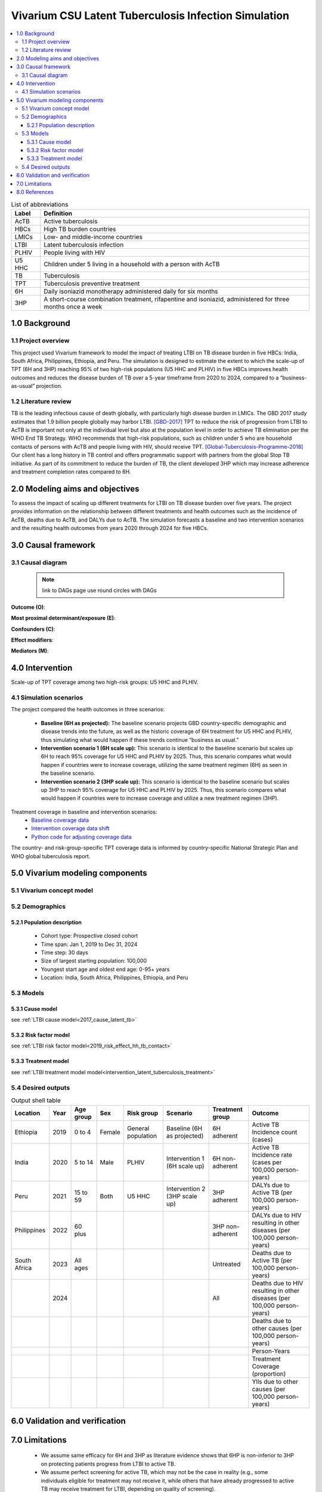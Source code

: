 .. role:: underline
    :class: underline


..
  Section title decorators for this document:

  ==============
  Document Title
  ==============

  Section Level 1 (#.0)
  +++++++++++++++++++++
  
  Section Level 2 (#.#)
  ---------------------

  Section Level 3 (#.#.#)
  ~~~~~~~~~~~~~~~~~~~~~~~

  Section Level 4
  ^^^^^^^^^^^^^^^

  Section Level 5
  '''''''''''''''

  The depth of each section level is determined by the order in which each
  decorator is encountered below. If you need an even deeper section level, just
  choose a new decorator symbol from the list here:
  https://docutils.sourceforge.io/docs/ref/rst/restructuredtext.html#sections
  And then add it to the list of decorators above.


.. _latent_tuberculosis_infection_concept_model:

=====================================================
Vivarium CSU Latent Tuberculosis Infection Simulation
=====================================================

.. contents::
  :local:

.. list-table:: List of abbreviations
   :header-rows: 1

   * - Label
     - Definition
   * - AcTB
     - Active tuberculosis
   * - HBCs
     - High TB burden countries
   * - LMICs
     - Low- and middle-income countries
   * - LTBI
     - Latent tuberculosis infection
   * - PLHIV
     - People living with HIV
   * - U5 HHC
     - Children under 5 living in a household with a person with AcTB
   * - TB
     - Tuberculosis
   * - TPT
     - Tuberculosis preventive treatment
   * - 6H
     - Daily isoniazid monotherapy administered daily for six months
   * - 3HP
     - A short-course combination treatment, rifapentine and 
       isoniazid, administered for three months once a week

.. _ltbi1.0:

1.0 Background
++++++++++++++

.. _ltbi1.1:

1.1 Project overview
--------------------
This project used Vivarium framework to model the impact of treating LTBI on TB 
disease burden in five HBCs: India, South Africa, Philippines, Ethiopia, and 
Peru. The simulation is designed to estimate the extent to which the scale-up 
of TPT (6H and 3HP) reaching 95% of two high-risk populations (U5 HHC and PLHIV) 
in five HBCs improves health outcomes and reduces the disease burden of TB over 
a 5-year timeframe from 2020 to 2024, compared to a “business-as-usual” projection.

.. _ltbi1.2:

1.2 Literature review
---------------------
TB is the leading infectious cause of death globally, with particularly high 
disease burden in LMICs. The GBD 2017 study estimates that 1.9 billion people 
globally may harbor LTBI. [GBD-2017]_ TPT to reduce the risk of progression from 
LTBI to AcTB is important not only at the individual level but also at the population 
level in order to achieve TB elimination per the WHO End TB Strategy. WHO recommends 
that high-risk populations, such as children under 5 who are household contacts 
of persons with AcTB and people living with HIV, should receive TPT. [Global-Tuberculosis-Programme-2018]_ 
Our client has a long history in TB control and offers programmatic support with 
partners from the global Stop TB initiative. As part of its commitment to reduce 
the burden of TB, the client developed 3HP which may increase adherence and treatment 
completion rates compared to 6H.


.. _ltbi2.0:

2.0 Modeling aims and objectives
++++++++++++++++++++++++++++++++
To assess the impact of scaling up different treatments for LTBI on TB disease 
burden over five years. The project provides information on the relationship 
between different treatments and health outcomes such as the incidence of AcTB, 
deaths due to AcTB, and DALYs due to AcTB. The simulation forecasts a baseline 
and two intervention scenarios and the resulting health outcomes from years 2020 
through 2024 for five HBCs.


.. _ltbi3.0:

3.0 Causal framework
++++++++++++++++++++

.. _ltbi3.1:

3.1 Causal diagram
------------------
 
 .. note::
    link to DAGs page
    use round circles with DAGs

**Outcome (O)**:


**Most proximal determinant/exposure (E)**:
  

**Confounders (C)**:


**Effect modifiers**:


**Mediators (M)**:


.. _ltbi4.0:

4.0 Intervention
++++++++++++++++
Scale-up of TPT coverage among two high-risk groups: U5 HHC and PLHIV.

.. _ltbi4.1:

4.1 Simulation scenarios
------------------------
The project compared the health outcomes in three scenarios:

 - **Baseline (6H as projected):** The baseline scenario projects GBD country-specific 
   demographic and disease trends into the future, as well as the historic coverage 
   of 6H treatment for U5 HHC and PLHIV, thus simulating what would happen if 
   these trends continue “business as usual.”

 - **Intervention scenario 1 (6H scale up):** This scenario is identical to the baseline 
   scenario but scales up 6H to reach 95% coverage for U5 HHC and PLHIV by 2025. 
   Thus, this scenario compares what would happen if countries were to increase 
   coverage, utilizing the same treatment regimen (6H) as seen in the baseline scenario.

 - **Intervention scenario 2 (3HP scale up):** This scenario is identical to the baseline 
   scenario but scales up 3HP to reach 95% coverage for U5 HHC and PLHIV by 2025. 
   Thus, this scenario compares what would happen if countries were to increase 
   coverage and utilize a new treatment regimen (3HP).

Treatment coverage in baseline and intervention scenarios:
 - `Baseline coverage data <https://github.com/ihmeuw/vivarium_csu_ltbi/blob/main/src/vivarium_csu_ltbi/data/baseline_coverage.csv>`_
 - `Intervention coverage data shift <https://github.com/ihmeuw/vivarium_csu_ltbi/blob/main/src/vivarium_csu_ltbi/data/intervention_coverage_shift.csv>`_
 - `Python code for adjusting coverage data <https://github.com/ihmeuw/vivarium_csu_ltbi/blob/main/src/vivarium_csu_ltbi/data/adjust_coverage_shift_data.py>`_

The country- and risk-group-specific TPT coverage data is informed by 
country-specific National Strategic Plan and WHO global tuberculosis report.


.. _ltbi5.0:

5.0 Vivarium modeling components
++++++++++++++++++++++++++++++++

.. _ltbi5.1:

5.1 Vivarium concept model 
--------------------------

.. image:: ltbi_concept_model_diagram.svg

.. _ltbi5.2:

5.2 Demographics
----------------

.. _ltbi5.2.1:

5.2.1 Population description
~~~~~~~~~~~~~~~~~~~~~~~~~~~~
 - Cohort type: Prospective closed cohort
 - Time span: Jan 1, 2019 to Dec 31, 2024
 - Time step: 30 days
 - Size of largest starting population: 100,000
 - Youngest start age and oldest end age: 0-95+ years
 - Location: India, South Africa, Philippines, Ethiopia, and Peru

.. _ltbi5.3:

5.3 Models
----------

.. _ltbi5.3.1:

5.3.1 Cause model
~~~~~~~~~~~~~~~~~
see :ref:`LTBI cause model<2017_cause_latent_tb>`

.. _ltbi5.3.2:

5.3.2 Risk factor model
~~~~~~~~~~~~~~~~~~~~~~~
see :ref:`LTBI risk factor model<2019_risk_effect_hh_tb_contact>`

.. _ltbi5.3.3:

5.3.3 Treatment model
~~~~~~~~~~~~~~~~~~~~~
see :ref:`LTBI treatment model model<intervention_latent_tuberculosis_treatment>`

.. _ltbi5.4:

5.4 Desired outputs
-------------------

.. list-table:: Output shell table
   :header-rows: 1

   * - Location
     - Year
     - Age group
     - Sex
     - Risk group
     - Scenario
     - Treatment group
     - Outcome
   * - Ethiopia
     - 2019
     - 0 to 4
     - Female
     - General population
     - Baseline (6H as projected)
     - 6H adherent
     - Active TB Incidence count (cases)
   * - India
     - 2020
     - 5 to 14
     - Male
     - PLHIV
     - Intervention 1 (6H scale up)
     - 6H non-adherent
     - Active TB Incidence rate (cases per 100,000 person-years)
   * - Peru
     - 2021
     - 15 to 59
     - Both
     - U5 HHC
     - Intervention 2 (3HP scale up)
     - 3HP adherent
     - DALYs due to Active TB (per 100,000 person-years)
   * - Philippines
     - 2022
     - 60 plus
     - 
     - 
     - 
     - 3HP non-adherent
     - DALYs due to HIV resulting in other diseases (per 100,000 person-years)
   * - South Africa
     - 2023
     - All ages
     - 
     - 
     - 
     - Untreated
     - Deaths due to Active TB (per 100,000 person-years)
   * - 
     - 2024
     - 
     - 
     - 
     - 
     - All
     - Deaths due to HIV resulting in other diseases (per 100,000 person-years)
   * - 
     - 
     - 
     - 
     - 
     - 
     - 
     - Deaths due to other causes (per 100,000 person-years)
   * - 
     - 
     - 
     - 
     - 
     - 
     - 
     - Person-Years
   * - 
     - 
     - 
     - 
     - 
     - 
     - 
     - Treatment Coverage (proportion)
   * - 
     - 
     - 
     - 
     - 
     - 
     - 
     - Ylls due to other causes (per 100,000 person-years)


.. _ltbi6.0:

6.0 Validation and verification
+++++++++++++++++++++++++++++++

.. todo::

 Add V&V strategy


.. _ltbi7.0:

7.0 Limitations
+++++++++++++++
 - We assume same efficacy for 6H and 3HP as literature evidence shows that 6HP 
   is non-inferior to 3HP on protecting patients progress from LTBI to active TB.
 - We assume perfect screening for active TB, which may not be the case in 
   reality (e.g., some individuals eligible for treatment may not receive it, 
   while others that have already progressed to active TB may receive treatment 
   for LTBI, depending on quality of screening).
 - We assume same TB disease duration for both HIV-positive population and 
   HIV-negative population.
 - We do not account for the reduced risk of onward TB transmission by people 
   treated for LTBI (“transmission dynamics”), which likely leads to a more 
   conservative estimate of treatment impact.
 - The relative risk of hosuehold contact exposure does not quantify the 
   relationship between TB risk, household size, and income.
 - Treatment for active TB is not assessed in this simulation.
 - Adverse events are not captured in this simulation.
 - Cost effectiveness analysis is not included in this simulation. 


.. _ltbi8.0:

8.0 References
++++++++++++++

.. [GBD-2017]
   James SL, Abate D, Abate KH, et al. Global, regional, and national incidence, 
   prevalence, and years lived with disability for 354 diseases and injuries for 
   195 countries and territories, 1990–2017: a systematic analysis for the Global 
   Burden of Disease Study 2017. The Lancet 2018; 392: 1789–858.
.. [Global-Tuberculosis-Programme-2018]
   Global Tuberculosis Programme. Latent tuberculosis infection: updated and 
   consolidated guidelines for programmatic management. 2018 
   http://www.ncbi.nlm.nih.gov/books/NBK531235/ (accessed Jan 8, 2020).

Country-specific TPT coverage sources:
 - **[Ethiopia]** Federal Democratic Republic of Ethiopia National Strategic Plan 
   Tuberculosis and Leprosy Control 2006-2013 EC (2013/14-2020). Ministry of Health.
 - **[India]** National Strategic Plan for Tuberculosis Elimination 2017-2025. 
   Revised National Tuberculosis Control Programme. Central TB Division, 
   Directorate General of Health Services, Ministry of Health with Family 
   Welfare, Nirman Bhavan, New Delhi, India. 2017.
 - **[South_Africa]** South Africa’s National Strategic Plan for HIV, TB and STIs 
   2017-2022. South African National AIDS Council.
 - **[Peru]** Tuberculosis in the Americas 2018. Pan American Health Association 
   and World Health Organization; 2018.
 - **[Philippines]** 2017-2022 Philippine Strategic TB Elimination Plan: Phase 1 
   (PhilSTEP1). Department of Health, Philippines.
